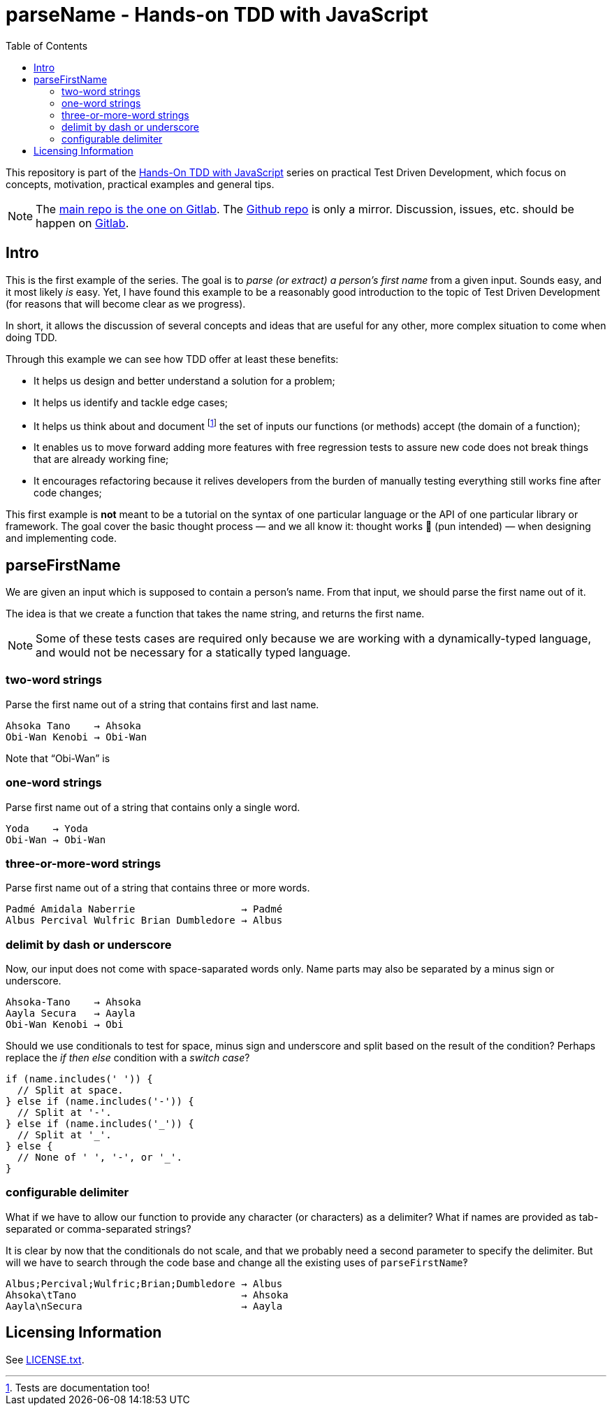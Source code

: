 = parseName - Hands-on TDD with JavaScript
:toc: left
:source-highlighter: pygments
:pygments-css: class
:icons: font
:uri_group: https://gitlab.com/hands-on-tdd-with-javascript
:name_group: Hands-On TDD with JavaScript
:uri_repo_gitlab: https://gitlab.com/hands-on-tdd-with-javascript/parsename
:uri_repo_github: https://github.com/Hands-On-TDD-With-JavaScript/parseName

This repository is part of the link:{uri_group}[{name_group}] series on practical Test Driven Development, which focus on concepts, motivation, practical examples and general tips.

[NOTE]
====
The link:{uri_repo_gitlab}[main repo is the one on Gitlab].
The link:{uri_repo_github}[Github repo] is only a mirror.
Discussion, issues, etc. should be happen on link:{uri_repo_gitlab}[Gitlab].
====

== Intro

This is the first example of the series.
The goal is to _parse (or extract) a person's first name_ from a given input.
Sounds easy, and it most likely _is_ easy.
Yet, I have found this example to be a reasonably good introduction to the topic of Test Driven Development (for reasons that will become clear as we progress).

In short, it allows the discussion of several concepts and ideas that are useful for any other, more complex situation to come when doing TDD.

Through this example we can see how TDD offer at least these benefits:

* It helps us design and better understand a solution for a problem;

* It helps us identify and tackle edge cases;

* It helps us think about and document footnote:[Tests are documentation too!] the set of inputs our functions (or methods) accept (the domain of a function);

* It enables us to move forward adding more features with free regression tests to assure new code does not break things that are already working fine;

* It encourages refactoring because it relives developers from the burden of manually testing everything still works fine after code changes;

This first example is *not* meant to be a tutorial on the syntax of one particular language or the API of one particular library or framework.
The goal cover the basic thought process — and we all know it: thought works 💪 (pun intended) — when designing and implementing code.

== parseFirstName

We are given an input which is supposed to contain a person's name.
From that input, we should parse the first name out of it.

The idea is that we create a function that takes the name string, and returns the first name.

[NOTE]
====
Some of these tests cases are required only because we are working with a dynamically-typed language, and would not be necessary for a statically typed language.
====

=== two-word strings

Parse the first name out of a string that contains first and last name.

----
Ahsoka Tano    → Ahsoka
Obi-Wan Kenobi → Obi-Wan
----

Note that “Obi-Wan” is

=== one-word strings

Parse first name out of a string that contains only a single word.

----
Yoda    → Yoda
Obi-Wan → Obi-Wan
----

=== three-or-more-word strings

Parse first name out of a string that contains three or more words.

----
Padmé Amidala Naberrie                  → Padmé
Albus Percival Wulfric Brian Dumbledore → Albus
----

=== delimit by dash or underscore

Now, our input does not come with space-saparated words only. Name parts may also be separated by a minus sign or underscore.

----
Ahsoka-Tano    → Ahsoka
Aayla Secura   → Aayla
Obi-Wan Kenobi → Obi
----

Should we use conditionals to test for space, minus sign and underscore and split based on the result of the condition?
Perhaps replace the _if then else_ condition with a _switch case_?

[source,javascript,lineos]
----
if (name.includes(' ')) {
  // Split at space.
} else if (name.includes('-')) {
  // Split at '-'.
} else if (name.includes('_')) {
  // Split at '_'.
} else {
  // None of ' ', '-', or '_'.
}
----

=== configurable delimiter

What if we have to allow our function to provide any character (or characters) as a delimiter?
What if names are provided as tab-separated or comma-separated strings?

It is clear by now that the conditionals do not scale, and that we probably need a second parameter to specify the delimiter.
But will we have to search through the code base and change all the existing uses of `parseFirstName`‽

----
Albus;Percival;Wulfric;Brian;Dumbledore → Albus
Ahsoka\tTano                            → Ahsoka
Aayla\nSecura                           → Aayla
----

== Licensing Information

See link:LICENSE.txt[LICENSE.txt].

